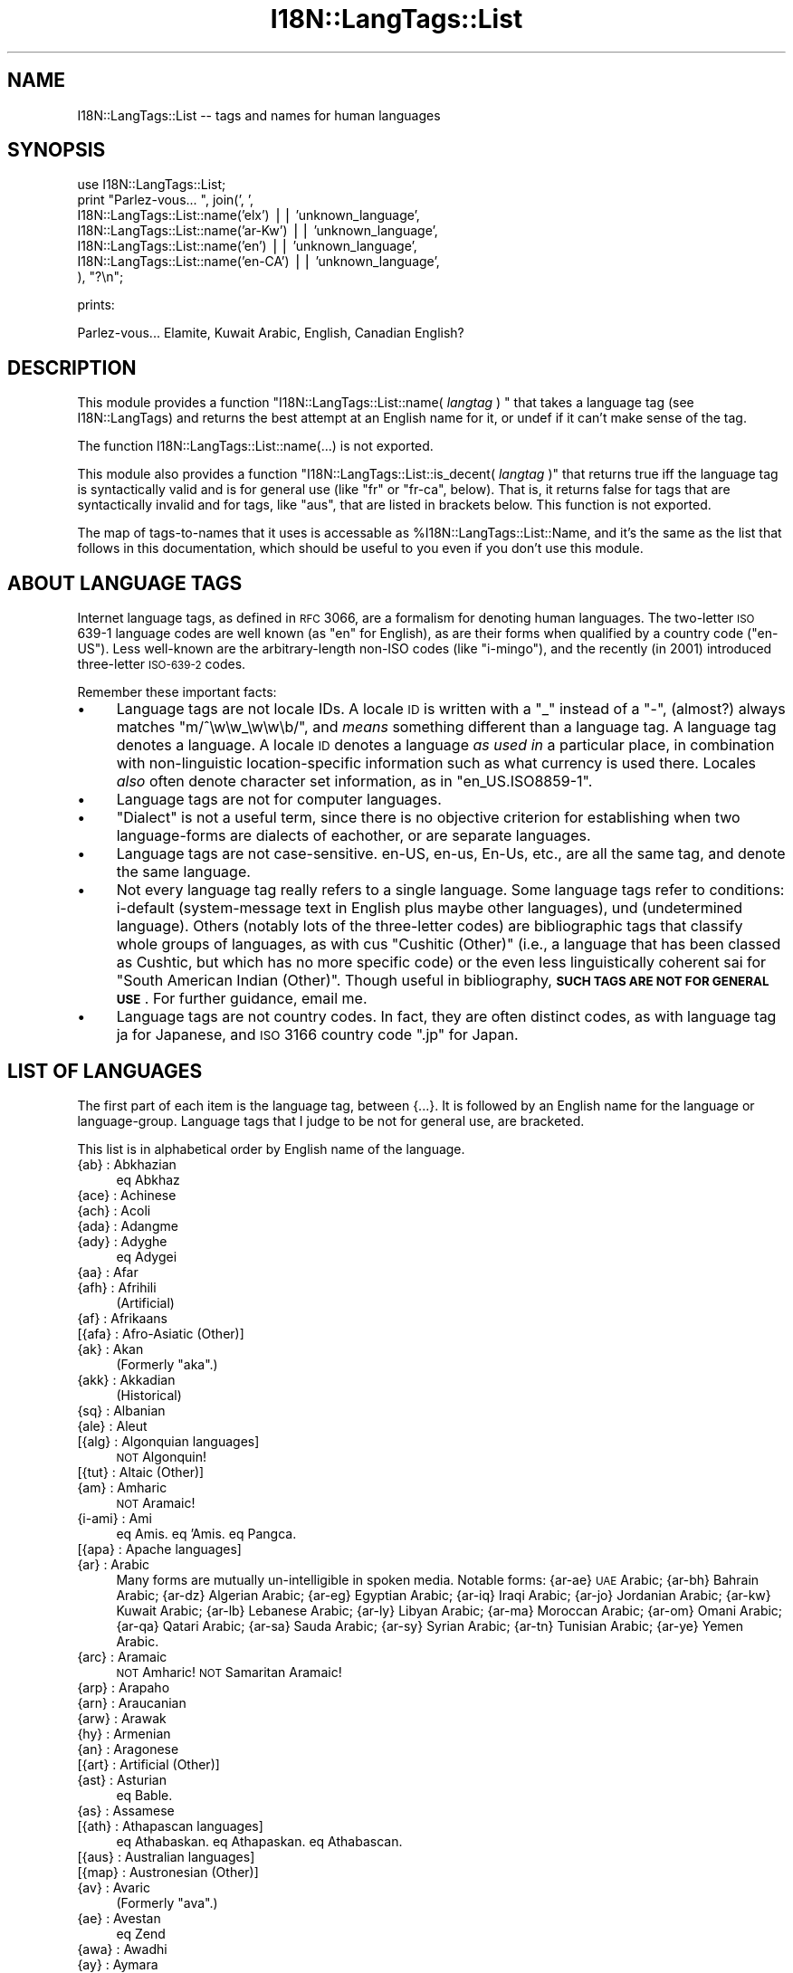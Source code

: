 .\" Automatically generated by Pod::Man v1.37, Pod::Parser v1.35
.\"
.\" Standard preamble:
.\" ========================================================================
.de Sh \" Subsection heading
.br
.if t .Sp
.ne 5
.PP
\fB\\$1\fR
.PP
..
.de Sp \" Vertical space (when we can't use .PP)
.if t .sp .5v
.if n .sp
..
.de Vb \" Begin verbatim text
.ft CW
.nf
.ne \\$1
..
.de Ve \" End verbatim text
.ft R
.fi
..
.\" Set up some character translations and predefined strings.  \*(-- will
.\" give an unbreakable dash, \*(PI will give pi, \*(L" will give a left
.\" double quote, and \*(R" will give a right double quote.  | will give a
.\" real vertical bar.  \*(C+ will give a nicer C++.  Capital omega is used to
.\" do unbreakable dashes and therefore won't be available.  \*(C` and \*(C'
.\" expand to `' in nroff, nothing in troff, for use with C<>.
.tr \(*W-|\(bv\*(Tr
.ds C+ C\v'-.1v'\h'-1p'\s-2+\h'-1p'+\s0\v'.1v'\h'-1p'
.ie n \{\
.    ds -- \(*W-
.    ds PI pi
.    if (\n(.H=4u)&(1m=24u) .ds -- \(*W\h'-12u'\(*W\h'-12u'-\" diablo 10 pitch
.    if (\n(.H=4u)&(1m=20u) .ds -- \(*W\h'-12u'\(*W\h'-8u'-\"  diablo 12 pitch
.    ds L" ""
.    ds R" ""
.    ds C` ""
.    ds C' ""
'br\}
.el\{\
.    ds -- \|\(em\|
.    ds PI \(*p
.    ds L" ``
.    ds R" ''
'br\}
.\"
.\" If the F register is turned on, we'll generate index entries on stderr for
.\" titles (.TH), headers (.SH), subsections (.Sh), items (.Ip), and index
.\" entries marked with X<> in POD.  Of course, you'll have to process the
.\" output yourself in some meaningful fashion.
.if \nF \{\
.    de IX
.    tm Index:\\$1\t\\n%\t"\\$2"
..
.    nr % 0
.    rr F
.\}
.\"
.\" For nroff, turn off justification.  Always turn off hyphenation; it makes
.\" way too many mistakes in technical documents.
.hy 0
.if n .na
.\"
.\" Accent mark definitions (@(#)ms.acc 1.5 88/02/08 SMI; from UCB 4.2).
.\" Fear.  Run.  Save yourself.  No user-serviceable parts.
.    \" fudge factors for nroff and troff
.if n \{\
.    ds #H 0
.    ds #V .8m
.    ds #F .3m
.    ds #[ \f1
.    ds #] \fP
.\}
.if t \{\
.    ds #H ((1u-(\\\\n(.fu%2u))*.13m)
.    ds #V .6m
.    ds #F 0
.    ds #[ \&
.    ds #] \&
.\}
.    \" simple accents for nroff and troff
.if n \{\
.    ds ' \&
.    ds ` \&
.    ds ^ \&
.    ds , \&
.    ds ~ ~
.    ds /
.\}
.if t \{\
.    ds ' \\k:\h'-(\\n(.wu*8/10-\*(#H)'\'\h"|\\n:u"
.    ds ` \\k:\h'-(\\n(.wu*8/10-\*(#H)'\`\h'|\\n:u'
.    ds ^ \\k:\h'-(\\n(.wu*10/11-\*(#H)'^\h'|\\n:u'
.    ds , \\k:\h'-(\\n(.wu*8/10)',\h'|\\n:u'
.    ds ~ \\k:\h'-(\\n(.wu-\*(#H-.1m)'~\h'|\\n:u'
.    ds / \\k:\h'-(\\n(.wu*8/10-\*(#H)'\z\(sl\h'|\\n:u'
.\}
.    \" troff and (daisy-wheel) nroff accents
.ds : \\k:\h'-(\\n(.wu*8/10-\*(#H+.1m+\*(#F)'\v'-\*(#V'\z.\h'.2m+\*(#F'.\h'|\\n:u'\v'\*(#V'
.ds 8 \h'\*(#H'\(*b\h'-\*(#H'
.ds o \\k:\h'-(\\n(.wu+\w'\(de'u-\*(#H)/2u'\v'-.3n'\*(#[\z\(de\v'.3n'\h'|\\n:u'\*(#]
.ds d- \h'\*(#H'\(pd\h'-\w'~'u'\v'-.25m'\f2\(hy\fP\v'.25m'\h'-\*(#H'
.ds D- D\\k:\h'-\w'D'u'\v'-.11m'\z\(hy\v'.11m'\h'|\\n:u'
.ds th \*(#[\v'.3m'\s+1I\s-1\v'-.3m'\h'-(\w'I'u*2/3)'\s-1o\s+1\*(#]
.ds Th \*(#[\s+2I\s-2\h'-\w'I'u*3/5'\v'-.3m'o\v'.3m'\*(#]
.ds ae a\h'-(\w'a'u*4/10)'e
.ds Ae A\h'-(\w'A'u*4/10)'E
.    \" corrections for vroff
.if v .ds ~ \\k:\h'-(\\n(.wu*9/10-\*(#H)'\s-2\u~\d\s+2\h'|\\n:u'
.if v .ds ^ \\k:\h'-(\\n(.wu*10/11-\*(#H)'\v'-.4m'^\v'.4m'\h'|\\n:u'
.    \" for low resolution devices (crt and lpr)
.if \n(.H>23 .if \n(.V>19 \
\{\
.    ds : e
.    ds 8 ss
.    ds o a
.    ds d- d\h'-1'\(ga
.    ds D- D\h'-1'\(hy
.    ds th \o'bp'
.    ds Th \o'LP'
.    ds ae ae
.    ds Ae AE
.\}
.rm #[ #] #H #V #F C
.\" ========================================================================
.\"
.IX Title "I18N::LangTags::List 3pm"
.TH I18N::LangTags::List 3pm "2001-09-21" "perl v5.8.9" "Perl Programmers Reference Guide"
.SH "NAME"
I18N::LangTags::List \-\- tags and names for human languages
.SH "SYNOPSIS"
.IX Header "SYNOPSIS"
.Vb 7
\&  use I18N::LangTags::List;
\&  print "Parlez-vous... ", join(', ',
\&      I18N::LangTags::List::name('elx') || 'unknown_language',
\&      I18N::LangTags::List::name('ar-Kw') || 'unknown_language',
\&      I18N::LangTags::List::name('en') || 'unknown_language',
\&      I18N::LangTags::List::name('en-CA') || 'unknown_language',
\&    ), "?\en";
.Ve
.PP
prints:
.PP
.Vb 1
\&  Parlez-vous... Elamite, Kuwait Arabic, English, Canadian English?
.Ve
.SH "DESCRIPTION"
.IX Header "DESCRIPTION"
This module provides a function 
\&\f(CW\*(C`I18N::LangTags::List::name( \f(CIlangtag\f(CW ) \*(C'\fR that takes
a language tag (see I18N::LangTags)
and returns the best attempt at an English name for it, or
undef if it can't make sense of the tag.
.PP
The function I18N::LangTags::List::name(...) is not exported.
.PP
This module also provides a function
\&\f(CW\*(C`I18N::LangTags::List::is_decent( \f(CIlangtag\f(CW )\*(C'\fR that returns true iff
the language tag is syntactically valid and is for general use (like
\&\*(L"fr\*(R" or \*(L"fr\-ca\*(R", below).  That is, it returns false for tags that are
syntactically invalid and for tags, like \*(L"aus\*(R", that are listed in
brackets below.  This function is not exported.
.PP
The map of tags-to-names that it uses is accessable as
\&\f(CW%I18N::LangTags::List::Name\fR, and it's the same as the list
that follows in this documentation, which should be useful
to you even if you don't use this module.
.SH "ABOUT LANGUAGE TAGS"
.IX Header "ABOUT LANGUAGE TAGS"
Internet language tags, as defined in \s-1RFC\s0 3066, are a formalism
for denoting human languages.  The two-letter \s-1ISO\s0 639\-1 language
codes are well known (as \*(L"en\*(R" for English), as are their forms
when qualified by a country code (\*(L"en\-US\*(R").  Less well-known are the
arbitrary-length non-ISO codes (like \*(L"i\-mingo\*(R"), and the 
recently (in 2001) introduced three-letter \s-1ISO\-639\-2\s0 codes.
.PP
Remember these important facts:
.IP "\(bu" 4
Language tags are not locale IDs.  A locale \s-1ID\s0 is written with a \*(L"_\*(R"
instead of a \*(L"\-\*(R", (almost?) always matches \f(CW\*(C`m/^\ew\ew_\ew\ew\eb/\*(C'\fR, and
\&\fImeans\fR something different than a language tag.  A language tag
denotes a language.  A locale \s-1ID\s0 denotes a language \fIas used in\fR
a particular place, in combination with non-linguistic
location-specific information such as what currency is used
there.  Locales \fIalso\fR often denote character set information,
as in \*(L"en_US.ISO8859\-1\*(R".
.IP "\(bu" 4
Language tags are not for computer languages.
.IP "\(bu" 4
\&\*(L"Dialect\*(R" is not a useful term, since there is no objective
criterion for establishing when two language-forms are
dialects of eachother, or are separate languages.
.IP "\(bu" 4
Language tags are not case\-sensitive.  en\-US, en\-us, En\-Us, etc.,
are all the same tag, and denote the same language.
.IP "\(bu" 4
Not every language tag really refers to a single language.  Some
language tags refer to conditions: i\-default (system\-message text
in English plus maybe other languages), und (undetermined
language).  Others (notably lots of the three-letter codes) are
bibliographic tags that classify whole groups of languages, as
with cus \*(L"Cushitic (Other)\*(R" (i.e., a
language that has been classed as Cushtic, but which has no more
specific code) or the even less linguistically coherent
sai for \*(L"South American Indian (Other)\*(R".  Though useful in
bibliography, \fB\s-1SUCH\s0 \s-1TAGS\s0 \s-1ARE\s0 \s-1NOT\s0
\&\s-1FOR\s0 \s-1GENERAL\s0 \s-1USE\s0\fR.  For further guidance, email me.
.IP "\(bu" 4
Language tags are not country codes.  In fact, they are often
distinct codes, as with language tag ja for Japanese, and
\&\s-1ISO\s0 3166 country code \f(CW\*(C`.jp\*(C'\fR for Japan.
.SH "LIST OF LANGUAGES"
.IX Header "LIST OF LANGUAGES"
The first part of each item is the language tag, between
{...}.  It
is followed by an English name for the language or language\-group.
Language tags that I judge to be not for general use, are bracketed.
.PP
This list is in alphabetical order by English name of the language.
.IP "{ab} : Abkhazian" 4
.IX Item "{ab} : Abkhazian"
eq Abkhaz
.IP "{ace} : Achinese" 4
.IX Item "{ace} : Achinese"
.PD 0
.IP "{ach} : Acoli" 4
.IX Item "{ach} : Acoli"
.IP "{ada} : Adangme" 4
.IX Item "{ada} : Adangme"
.IP "{ady} : Adyghe" 4
.IX Item "{ady} : Adyghe"
.PD
eq Adygei
.IP "{aa} : Afar" 4
.IX Item "{aa} : Afar"
.PD 0
.IP "{afh} : Afrihili" 4
.IX Item "{afh} : Afrihili"
.PD
(Artificial)
.IP "{af} : Afrikaans" 4
.IX Item "{af} : Afrikaans"
.PD 0
.IP "[{afa} : Afro-Asiatic (Other)]" 4
.IX Item "[{afa} : Afro-Asiatic (Other)]"
.IP "{ak} : Akan" 4
.IX Item "{ak} : Akan"
.PD
(Formerly \*(L"aka\*(R".)
.IP "{akk} : Akkadian" 4
.IX Item "{akk} : Akkadian"
(Historical)
.IP "{sq} : Albanian" 4
.IX Item "{sq} : Albanian"
.PD 0
.IP "{ale} : Aleut" 4
.IX Item "{ale} : Aleut"
.IP "[{alg} : Algonquian languages]" 4
.IX Item "[{alg} : Algonquian languages]"
.PD
\&\s-1NOT\s0 Algonquin!
.IP "[{tut} : Altaic (Other)]" 4
.IX Item "[{tut} : Altaic (Other)]"
.PD 0
.IP "{am} : Amharic" 4
.IX Item "{am} : Amharic"
.PD
\&\s-1NOT\s0 Aramaic!
.IP "{i\-ami} : Ami" 4
.IX Item "{i-ami} : Ami"
eq Amis.  eq 'Amis.  eq Pangca.
.IP "[{apa} : Apache languages]" 4
.IX Item "[{apa} : Apache languages]"
.PD 0
.IP "{ar} : Arabic" 4
.IX Item "{ar} : Arabic"
.PD
Many forms are mutually un-intelligible in spoken media.
Notable forms:
{ar\-ae} \s-1UAE\s0 Arabic;
{ar\-bh} Bahrain Arabic;
{ar\-dz} Algerian Arabic;
{ar\-eg} Egyptian Arabic;
{ar\-iq} Iraqi Arabic;
{ar\-jo} Jordanian Arabic;
{ar\-kw} Kuwait Arabic;
{ar\-lb} Lebanese Arabic;
{ar\-ly} Libyan Arabic;
{ar\-ma} Moroccan Arabic;
{ar\-om} Omani Arabic;
{ar\-qa} Qatari Arabic;
{ar\-sa} Sauda Arabic;
{ar\-sy} Syrian Arabic;
{ar\-tn} Tunisian Arabic;
{ar\-ye} Yemen Arabic.
.IP "{arc} : Aramaic" 4
.IX Item "{arc} : Aramaic"
\&\s-1NOT\s0 Amharic!  \s-1NOT\s0 Samaritan Aramaic!
.IP "{arp} : Arapaho" 4
.IX Item "{arp} : Arapaho"
.PD 0
.IP "{arn} : Araucanian" 4
.IX Item "{arn} : Araucanian"
.IP "{arw} : Arawak" 4
.IX Item "{arw} : Arawak"
.IP "{hy} : Armenian" 4
.IX Item "{hy} : Armenian"
.IP "{an} : Aragonese" 4
.IX Item "{an} : Aragonese"
.IP "[{art} : Artificial (Other)]" 4
.IX Item "[{art} : Artificial (Other)]"
.IP "{ast} : Asturian" 4
.IX Item "{ast} : Asturian"
.PD
eq Bable.
.IP "{as} : Assamese" 4
.IX Item "{as} : Assamese"
.PD 0
.IP "[{ath} : Athapascan languages]" 4
.IX Item "[{ath} : Athapascan languages]"
.PD
eq Athabaskan.  eq Athapaskan.  eq Athabascan.
.IP "[{aus} : Australian languages]" 4
.IX Item "[{aus} : Australian languages]"
.PD 0
.IP "[{map} : Austronesian (Other)]" 4
.IX Item "[{map} : Austronesian (Other)]"
.IP "{av} : Avaric" 4
.IX Item "{av} : Avaric"
.PD
(Formerly \*(L"ava\*(R".)
.IP "{ae} : Avestan" 4
.IX Item "{ae} : Avestan"
eq Zend
.IP "{awa} : Awadhi" 4
.IX Item "{awa} : Awadhi"
.PD 0
.IP "{ay} : Aymara" 4
.IX Item "{ay} : Aymara"
.IP "{az} : Azerbaijani" 4
.IX Item "{az} : Azerbaijani"
.PD
eq Azeri
.Sp
Notable forms:
{az\-Arab} Azerbaijani in Arabic script;
{az\-Cyrl} Azerbaijani in Cyrillic script;
{az\-Latn} Azerbaijani in Latin script.
.IP "{ban} : Balinese" 4
.IX Item "{ban} : Balinese"
.PD 0
.IP "[{bat} : Baltic (Other)]" 4
.IX Item "[{bat} : Baltic (Other)]"
.IP "{bal} : Baluchi" 4
.IX Item "{bal} : Baluchi"
.IP "{bm} : Bambara" 4
.IX Item "{bm} : Bambara"
.PD
(Formerly \*(L"bam\*(R".)
.IP "[{bai} : Bamileke languages]" 4
.IX Item "[{bai} : Bamileke languages]"
.PD 0
.IP "{bad} : Banda" 4
.IX Item "{bad} : Banda"
.IP "[{bnt} : Bantu (Other)]" 4
.IX Item "[{bnt} : Bantu (Other)]"
.IP "{bas} : Basa" 4
.IX Item "{bas} : Basa"
.IP "{ba} : Bashkir" 4
.IX Item "{ba} : Bashkir"
.IP "{eu} : Basque" 4
.IX Item "{eu} : Basque"
.IP "{btk} : Batak (Indonesia)" 4
.IX Item "{btk} : Batak (Indonesia)"
.IP "{bej} : Beja" 4
.IX Item "{bej} : Beja"
.IP "{be} : Belarusian" 4
.IX Item "{be} : Belarusian"
.PD
eq Belarussian.  eq Byelarussian.
eq Belorussian.  eq Byelorussian.
eq White Russian.  eq White Ruthenian.
\&\s-1NOT\s0 Ruthenian!
.IP "{bem} : Bemba" 4
.IX Item "{bem} : Bemba"
.PD 0
.IP "{bn} : Bengali" 4
.IX Item "{bn} : Bengali"
.PD
eq Bangla.
.IP "[{ber} : Berber (Other)]" 4
.IX Item "[{ber} : Berber (Other)]"
.PD 0
.IP "{bho} : Bhojpuri" 4
.IX Item "{bho} : Bhojpuri"
.IP "{bh} : Bihari" 4
.IX Item "{bh} : Bihari"
.IP "{bik} : Bikol" 4
.IX Item "{bik} : Bikol"
.IP "{bin} : Bini" 4
.IX Item "{bin} : Bini"
.IP "{bi} : Bislama" 4
.IX Item "{bi} : Bislama"
.PD
eq Bichelamar.
.IP "{bs} : Bosnian" 4
.IX Item "{bs} : Bosnian"
.PD 0
.IP "{bra} : Braj" 4
.IX Item "{bra} : Braj"
.IP "{br} : Breton" 4
.IX Item "{br} : Breton"
.IP "{bug} : Buginese" 4
.IX Item "{bug} : Buginese"
.IP "{bg} : Bulgarian" 4
.IX Item "{bg} : Bulgarian"
.IP "{i\-bnn} : Bunun" 4
.IX Item "{i-bnn} : Bunun"
.IP "{bua} : Buriat" 4
.IX Item "{bua} : Buriat"
.IP "{my} : Burmese" 4
.IX Item "{my} : Burmese"
.IP "{cad} : Caddo" 4
.IX Item "{cad} : Caddo"
.IP "{car} : Carib" 4
.IX Item "{car} : Carib"
.IP "{ca} : Catalan" 4
.IX Item "{ca} : Catalan"
.PD
eq Catala\*'n.  eq Catalonian.
.IP "[{cau} : Caucasian (Other)]" 4
.IX Item "[{cau} : Caucasian (Other)]"
.PD 0
.IP "{ceb} : Cebuano" 4
.IX Item "{ceb} : Cebuano"
.IP "[{cel} : Celtic (Other)]" 4
.IX Item "[{cel} : Celtic (Other)]"
.PD
Notable forms:
{cel\-gaulish} Gaulish (Historical)
.IP "[{cai} : Central American Indian (Other)]" 4
.IX Item "[{cai} : Central American Indian (Other)]"
.PD 0
.IP "{chg} : Chagatai" 4
.IX Item "{chg} : Chagatai"
.PD
(Historical?)
.IP "[{cmc} : Chamic languages]" 4
.IX Item "[{cmc} : Chamic languages]"
.PD 0
.IP "{ch} : Chamorro" 4
.IX Item "{ch} : Chamorro"
.IP "{ce} : Chechen" 4
.IX Item "{ce} : Chechen"
.IP "{chr} : Cherokee" 4
.IX Item "{chr} : Cherokee"
.PD
eq Tsalagi
.IP "{chy} : Cheyenne" 4
.IX Item "{chy} : Cheyenne"
.PD 0
.IP "{chb} : Chibcha" 4
.IX Item "{chb} : Chibcha"
.PD
(Historical)  \s-1NOT\s0 Chibchan (which is a language family).
.IP "{ny} : Chichewa" 4
.IX Item "{ny} : Chichewa"
eq Nyanja.  eq Chinyanja.
.IP "{zh} : Chinese" 4
.IX Item "{zh} : Chinese"
Many forms are mutually un-intelligible in spoken media.
Notable forms:
{zh\-Hans} Chinese, in simplified script;
{zh\-Hant} Chinese, in traditional script;
{zh\-tw} Taiwan Chinese;
{zh\-cn} \s-1PRC\s0 Chinese;
{zh\-sg} Singapore Chinese;
{zh\-mo} Macau Chinese;
{zh\-hk} Hong Kong Chinese;
{zh\-guoyu} Mandarin [Putonghua/Guoyu];
{zh\-hakka} Hakka [formerly \*(L"i\-hakka\*(R"];
{zh\-min} Hokkien;
{zh\-min\-nan} Southern Hokkien;
{zh\-wuu} Shanghaiese;
{zh\-xiang} Hunanese;
{zh\-gan} Gan;
{zh\-yue} Cantonese.
.IP "{chn} : Chinook Jargon" 4
.IX Item "{chn} : Chinook Jargon"
eq Chinook Wawa.
.IP "{chp} : Chipewyan" 4
.IX Item "{chp} : Chipewyan"
.PD 0
.IP "{cho} : Choctaw" 4
.IX Item "{cho} : Choctaw"
.IP "{cu} : Church Slavic" 4
.IX Item "{cu} : Church Slavic"
.PD
eq Old Church Slavonic.
.IP "{chk} : Chuukese" 4
.IX Item "{chk} : Chuukese"
eq Trukese.  eq Chuuk.  eq Truk.  eq Ruk.
.IP "{cv} : Chuvash" 4
.IX Item "{cv} : Chuvash"
.PD 0
.IP "{cop} : Coptic" 4
.IX Item "{cop} : Coptic"
.IP "{kw} : Cornish" 4
.IX Item "{kw} : Cornish"
.IP "{co} : Corsican" 4
.IX Item "{co} : Corsican"
.PD
eq Corse.
.IP "{cr} : Cree" 4
.IX Item "{cr} : Cree"
\&\s-1NOT\s0 Creek!  (Formerly \*(L"cre\*(R".)
.IP "{mus} : Creek" 4
.IX Item "{mus} : Creek"
\&\s-1NOT\s0 Cree!
.IP "[{cpe} : English-based Creoles and pidgins (Other)]" 4
.IX Item "[{cpe} : English-based Creoles and pidgins (Other)]"
.PD 0
.IP "[{cpf} : French-based Creoles and pidgins (Other)]" 4
.IX Item "[{cpf} : French-based Creoles and pidgins (Other)]"
.IP "[{cpp} : Portuguese-based Creoles and pidgins (Other)]" 4
.IX Item "[{cpp} : Portuguese-based Creoles and pidgins (Other)]"
.IP "[{crp} : Creoles and pidgins (Other)]" 4
.IX Item "[{crp} : Creoles and pidgins (Other)]"
.IP "{hr} : Croatian" 4
.IX Item "{hr} : Croatian"
.PD
eq Croat.
.IP "[{cus} : Cushitic (Other)]" 4
.IX Item "[{cus} : Cushitic (Other)]"
.PD 0
.IP "{cs} : Czech" 4
.IX Item "{cs} : Czech"
.IP "{dak} : Dakota" 4
.IX Item "{dak} : Dakota"
.PD
eq Nakota.  eq Latoka.
.IP "{da} : Danish" 4
.IX Item "{da} : Danish"
.PD 0
.IP "{dar} : Dargwa" 4
.IX Item "{dar} : Dargwa"
.IP "{day} : Dayak" 4
.IX Item "{day} : Dayak"
.IP "{i\-default} : Default (Fallthru) Language" 4
.IX Item "{i-default} : Default (Fallthru) Language"
.PD
Defined in \s-1RFC\s0 2277, this is for tagging text
(which must include English text, and might/should include text
in other appropriate languages) that is emitted in a context
where language-negotiation wasn't possible \*(-- in \s-1SMTP\s0 mail failure
messages, for example.
.IP "{del} : Delaware" 4
.IX Item "{del} : Delaware"
.PD 0
.IP "{din} : Dinka" 4
.IX Item "{din} : Dinka"
.IP "{dv} : Divehi" 4
.IX Item "{dv} : Divehi"
.PD
eq Maldivian.  (Formerly \*(L"div\*(R".)
.IP "{doi} : Dogri" 4
.IX Item "{doi} : Dogri"
\&\s-1NOT\s0 Dogrib!
.IP "{dgr} : Dogrib" 4
.IX Item "{dgr} : Dogrib"
\&\s-1NOT\s0 Dogri!
.IP "[{dra} : Dravidian (Other)]" 4
.IX Item "[{dra} : Dravidian (Other)]"
.PD 0
.IP "{dua} : Duala" 4
.IX Item "{dua} : Duala"
.IP "{nl} : Dutch" 4
.IX Item "{nl} : Dutch"
.PD
eq Netherlander.  Notable forms:
{nl\-nl} Netherlands Dutch;
{nl\-be} Belgian Dutch.
.IP "{dum} : Middle Dutch (ca.1050\-1350)" 4
.IX Item "{dum} : Middle Dutch (ca.1050-1350)"
(Historical)
.IP "{dyu} : Dyula" 4
.IX Item "{dyu} : Dyula"
.PD 0
.IP "{dz} : Dzongkha" 4
.IX Item "{dz} : Dzongkha"
.IP "{efi} : Efik" 4
.IX Item "{efi} : Efik"
.IP "{egy} : Ancient Egyptian" 4
.IX Item "{egy} : Ancient Egyptian"
.PD
(Historical)
.IP "{eka} : Ekajuk" 4
.IX Item "{eka} : Ekajuk"
.PD 0
.IP "{elx} : Elamite" 4
.IX Item "{elx} : Elamite"
.PD
(Historical)
.IP "{en} : English" 4
.IX Item "{en} : English"
Notable forms:
{en\-au} Australian English;
{en\-bz} Belize English;
{en\-ca} Canadian English;
{en\-gb} \s-1UK\s0 English;
{en\-ie} Irish English;
{en\-jm} Jamaican English;
{en\-nz} New Zealand English;
{en\-ph} Philippine English;
{en\-tt} Trinidad English;
{en\-us} \s-1US\s0 English;
{en\-za} South African English;
{en\-zw} Zimbabwe English.
.IP "{enm} : Old English (1100\-1500)" 4
.IX Item "{enm} : Old English (1100-1500)"
(Historical)
.IP "{ang} : Old English (ca.450\-1100)" 4
.IX Item "{ang} : Old English (ca.450-1100)"
eq Anglo\-Saxon.  (Historical)
.IP "{i\-enochian} : Enochian (Artificial)" 4
.IX Item "{i-enochian} : Enochian (Artificial)"
.PD 0
.IP "{myv} : Erzya" 4
.IX Item "{myv} : Erzya"
.IP "{eo} : Esperanto" 4
.IX Item "{eo} : Esperanto"
.PD
(Artificial)
.IP "{et} : Estonian" 4
.IX Item "{et} : Estonian"
.PD 0
.IP "{ee} : Ewe" 4
.IX Item "{ee} : Ewe"
.PD
(Formerly \*(L"ewe\*(R".)
.IP "{ewo} : Ewondo" 4
.IX Item "{ewo} : Ewondo"
.PD 0
.IP "{fan} : Fang" 4
.IX Item "{fan} : Fang"
.IP "{fat} : Fanti" 4
.IX Item "{fat} : Fanti"
.IP "{fo} : Faroese" 4
.IX Item "{fo} : Faroese"
.IP "{fj} : Fijian" 4
.IX Item "{fj} : Fijian"
.IP "{fi} : Finnish" 4
.IX Item "{fi} : Finnish"
.IP "[{fiu} : Finno-Ugrian (Other)]" 4
.IX Item "[{fiu} : Finno-Ugrian (Other)]"
.PD
eq Finno\-Ugric.  \s-1NOT\s0 Ugaritic!
.IP "{fon} : Fon" 4
.IX Item "{fon} : Fon"
.PD 0
.IP "{fr} : French" 4
.IX Item "{fr} : French"
.PD
Notable forms:
{fr\-fr} France French;
{fr\-be} Belgian French;
{fr\-ca} Canadian French;
{fr\-ch} Swiss French;
{fr\-lu} Luxembourg French;
{fr\-mc} Monaco French.
.IP "{frm} : Middle French (ca.1400\-1600)" 4
.IX Item "{frm} : Middle French (ca.1400-1600)"
(Historical)
.IP "{fro} : Old French (842\-ca.1400)" 4
.IX Item "{fro} : Old French (842-ca.1400)"
(Historical)
.IP "{fy} : Frisian" 4
.IX Item "{fy} : Frisian"
.PD 0
.IP "{fur} : Friulian" 4
.IX Item "{fur} : Friulian"
.IP "{ff} : Fulah" 4
.IX Item "{ff} : Fulah"
.PD
(Formerly \*(L"ful\*(R".)
.IP "{gaa} : Ga" 4
.IX Item "{gaa} : Ga"
.PD 0
.IP "{gd} : Scots Gaelic" 4
.IX Item "{gd} : Scots Gaelic"
.PD
\&\s-1NOT\s0 Scots!
.IP "{gl} : Gallegan" 4
.IX Item "{gl} : Gallegan"
eq Galician
.IP "{lg} : Ganda" 4
.IX Item "{lg} : Ganda"
(Formerly \*(L"lug\*(R".)
.IP "{gay} : Gayo" 4
.IX Item "{gay} : Gayo"
.PD 0
.IP "{gba} : Gbaya" 4
.IX Item "{gba} : Gbaya"
.IP "{gez} : Geez" 4
.IX Item "{gez} : Geez"
.PD
eq Ge'ez
.IP "{ka} : Georgian" 4
.IX Item "{ka} : Georgian"
.PD 0
.IP "{de} : German" 4
.IX Item "{de} : German"
.PD
Notable forms:
{de\-at} Austrian German;
{de\-be} Belgian German;
{de\-ch} Swiss German;
{de\-de} Germany German;
{de\-li} Liechtenstein German;
{de\-lu} Luxembourg German.
.IP "{gmh} : Middle High German (ca.1050\-1500)" 4
.IX Item "{gmh} : Middle High German (ca.1050-1500)"
(Historical)
.IP "{goh} : Old High German (ca.750\-1050)" 4
.IX Item "{goh} : Old High German (ca.750-1050)"
(Historical)
.IP "[{gem} : Germanic (Other)]" 4
.IX Item "[{gem} : Germanic (Other)]"
.PD 0
.IP "{gil} : Gilbertese" 4
.IX Item "{gil} : Gilbertese"
.IP "{gon} : Gondi" 4
.IX Item "{gon} : Gondi"
.IP "{gor} : Gorontalo" 4
.IX Item "{gor} : Gorontalo"
.IP "{got} : Gothic" 4
.IX Item "{got} : Gothic"
.PD
(Historical)
.IP "{grb} : Grebo" 4
.IX Item "{grb} : Grebo"
.PD 0
.IP "{grc} : Ancient Greek" 4
.IX Item "{grc} : Ancient Greek"
.PD
(Historical)  (Until 15th century or so.)
.IP "{el} : Modern Greek" 4
.IX Item "{el} : Modern Greek"
(Since 15th century or so.)
.IP "{gn} : Guarani" 4
.IX Item "{gn} : Guarani"
Guarani\*'
.IP "{gu} : Gujarati" 4
.IX Item "{gu} : Gujarati"
.PD 0
.IP "{gwi} : Gwich'in" 4
.IX Item "{gwi} : Gwich'in"
.PD
eq Gwichin
.IP "{hai} : Haida" 4
.IX Item "{hai} : Haida"
.PD 0
.IP "{ht} : Haitian" 4
.IX Item "{ht} : Haitian"
.PD
eq Haitian Creole
.IP "{ha} : Hausa" 4
.IX Item "{ha} : Hausa"
.PD 0
.IP "{haw} : Hawaiian" 4
.IX Item "{haw} : Hawaiian"
.PD
Hawai'ian
.IP "{he} : Hebrew" 4
.IX Item "{he} : Hebrew"
(Formerly \*(L"iw\*(R".)
.IP "{hz} : Herero" 4
.IX Item "{hz} : Herero"
.PD 0
.IP "{hil} : Hiligaynon" 4
.IX Item "{hil} : Hiligaynon"
.IP "{him} : Himachali" 4
.IX Item "{him} : Himachali"
.IP "{hi} : Hindi" 4
.IX Item "{hi} : Hindi"
.IP "{ho} : Hiri Motu" 4
.IX Item "{ho} : Hiri Motu"
.IP "{hit} : Hittite" 4
.IX Item "{hit} : Hittite"
.PD
(Historical)
.IP "{hmn} : Hmong" 4
.IX Item "{hmn} : Hmong"
.PD 0
.IP "{hu} : Hungarian" 4
.IX Item "{hu} : Hungarian"
.IP "{hup} : Hupa" 4
.IX Item "{hup} : Hupa"
.IP "{iba} : Iban" 4
.IX Item "{iba} : Iban"
.IP "{is} : Icelandic" 4
.IX Item "{is} : Icelandic"
.IP "{io} : Ido" 4
.IX Item "{io} : Ido"
.PD
(Artificial)
.IP "{ig} : Igbo" 4
.IX Item "{ig} : Igbo"
(Formerly \*(L"ibo\*(R".)
.IP "{ijo} : Ijo" 4
.IX Item "{ijo} : Ijo"
.PD 0
.IP "{ilo} : Iloko" 4
.IX Item "{ilo} : Iloko"
.IP "[{inc} : Indic (Other)]" 4
.IX Item "[{inc} : Indic (Other)]"
.IP "[{ine} : Indo-European (Other)]" 4
.IX Item "[{ine} : Indo-European (Other)]"
.IP "{id} : Indonesian" 4
.IX Item "{id} : Indonesian"
.PD
(Formerly \*(L"in\*(R".)
.IP "{inh} : Ingush" 4
.IX Item "{inh} : Ingush"
.PD 0
.IP "{ia} : Interlingua (International Auxiliary Language Association)" 4
.IX Item "{ia} : Interlingua (International Auxiliary Language Association)"
.PD
(Artificial)  \s-1NOT\s0 Interlingue!
.IP "{ie} : Interlingue" 4
.IX Item "{ie} : Interlingue"
(Artificial)  \s-1NOT\s0 Interlingua!
.IP "{iu} : Inuktitut" 4
.IX Item "{iu} : Inuktitut"
A subform of \*(L"Eskimo\*(R".
.IP "{ik} : Inupiaq" 4
.IX Item "{ik} : Inupiaq"
A subform of \*(L"Eskimo\*(R".
.IP "[{ira} : Iranian (Other)]" 4
.IX Item "[{ira} : Iranian (Other)]"
.PD 0
.IP "{ga} : Irish" 4
.IX Item "{ga} : Irish"
.IP "{mga} : Middle Irish (900\-1200)" 4
.IX Item "{mga} : Middle Irish (900-1200)"
.PD
(Historical)
.IP "{sga} : Old Irish (to 900)" 4
.IX Item "{sga} : Old Irish (to 900)"
(Historical)
.IP "[{iro} : Iroquoian languages]" 4
.IX Item "[{iro} : Iroquoian languages]"
.PD 0
.IP "{it} : Italian" 4
.IX Item "{it} : Italian"
.PD
Notable forms:
{it\-it} Italy Italian;
{it\-ch} Swiss Italian.
.IP "{ja} : Japanese" 4
.IX Item "{ja} : Japanese"
(\s-1NOT\s0 \*(L"jp\*(R"!)
.IP "{jv} : Javanese" 4
.IX Item "{jv} : Javanese"
(Formerly \*(L"jw\*(R" because of a typo.)
.IP "{jrb} : Judeo-Arabic" 4
.IX Item "{jrb} : Judeo-Arabic"
.PD 0
.IP "{jpr} : Judeo-Persian" 4
.IX Item "{jpr} : Judeo-Persian"
.IP "{kbd} : Kabardian" 4
.IX Item "{kbd} : Kabardian"
.IP "{kab} : Kabyle" 4
.IX Item "{kab} : Kabyle"
.IP "{kac} : Kachin" 4
.IX Item "{kac} : Kachin"
.IP "{kl} : Kalaallisut" 4
.IX Item "{kl} : Kalaallisut"
.PD
eq Greenlandic \*(L"Eskimo\*(R"
.IP "{xal} : Kalmyk" 4
.IX Item "{xal} : Kalmyk"
.PD 0
.IP "{kam} : Kamba" 4
.IX Item "{kam} : Kamba"
.IP "{kn} : Kannada" 4
.IX Item "{kn} : Kannada"
.PD
eq Kanarese.  \s-1NOT\s0 Canadian!
.IP "{kr} : Kanuri" 4
.IX Item "{kr} : Kanuri"
(Formerly \*(L"kau\*(R".)
.IP "{krc} : Karachay-Balkar" 4
.IX Item "{krc} : Karachay-Balkar"
.PD 0
.IP "{kaa} : Kara-Kalpak" 4
.IX Item "{kaa} : Kara-Kalpak"
.IP "{kar} : Karen" 4
.IX Item "{kar} : Karen"
.IP "{ks} : Kashmiri" 4
.IX Item "{ks} : Kashmiri"
.IP "{csb} : Kashubian" 4
.IX Item "{csb} : Kashubian"
.PD
eq Kashub
.IP "{kaw} : Kawi" 4
.IX Item "{kaw} : Kawi"
.PD 0
.IP "{kk} : Kazakh" 4
.IX Item "{kk} : Kazakh"
.IP "{kha} : Khasi" 4
.IX Item "{kha} : Khasi"
.IP "{km} : Khmer" 4
.IX Item "{km} : Khmer"
.PD
eq Cambodian.  eq Kampuchean.
.IP "[{khi} : Khoisan (Other)]" 4
.IX Item "[{khi} : Khoisan (Other)]"
.PD 0
.IP "{kho} : Khotanese" 4
.IX Item "{kho} : Khotanese"
.IP "{ki} : Kikuyu" 4
.IX Item "{ki} : Kikuyu"
.PD
eq Gikuyu.
.IP "{kmb} : Kimbundu" 4
.IX Item "{kmb} : Kimbundu"
.PD 0
.IP "{rw} : Kinyarwanda" 4
.IX Item "{rw} : Kinyarwanda"
.IP "{ky} : Kirghiz" 4
.IX Item "{ky} : Kirghiz"
.IP "{i\-klingon} : Klingon" 4
.IX Item "{i-klingon} : Klingon"
.IP "{kv} : Komi" 4
.IX Item "{kv} : Komi"
.IP "{kg} : Kongo" 4
.IX Item "{kg} : Kongo"
.PD
(Formerly \*(L"kon\*(R".)
.IP "{kok} : Konkani" 4
.IX Item "{kok} : Konkani"
.PD 0
.IP "{ko} : Korean" 4
.IX Item "{ko} : Korean"
.IP "{kos} : Kosraean" 4
.IX Item "{kos} : Kosraean"
.IP "{kpe} : Kpelle" 4
.IX Item "{kpe} : Kpelle"
.IP "{kro} : Kru" 4
.IX Item "{kro} : Kru"
.IP "{kj} : Kuanyama" 4
.IX Item "{kj} : Kuanyama"
.IP "{kum} : Kumyk" 4
.IX Item "{kum} : Kumyk"
.IP "{ku} : Kurdish" 4
.IX Item "{ku} : Kurdish"
.IP "{kru} : Kurukh" 4
.IX Item "{kru} : Kurukh"
.IP "{kut} : Kutenai" 4
.IX Item "{kut} : Kutenai"
.IP "{lad} : Ladino" 4
.IX Item "{lad} : Ladino"
.PD
eq Judeo\-Spanish.  \s-1NOT\s0 Ladin (a minority language in Italy).
.IP "{lah} : Lahnda" 4
.IX Item "{lah} : Lahnda"
\&\s-1NOT\s0 Lamba!
.IP "{lam} : Lamba" 4
.IX Item "{lam} : Lamba"
\&\s-1NOT\s0 Lahnda!
.IP "{lo} : Lao" 4
.IX Item "{lo} : Lao"
eq Laotian.
.IP "{la} : Latin" 4
.IX Item "{la} : Latin"
(Historical)  \s-1NOT\s0 Ladin!  \s-1NOT\s0 Ladino!
.IP "{lv} : Latvian" 4
.IX Item "{lv} : Latvian"
eq Lettish.
.IP "{lb} : Letzeburgesch" 4
.IX Item "{lb} : Letzeburgesch"
eq Luxemburgian, eq Luxemburger.  (Formerly \*(L"i\-lux\*(R".)
.IP "{lez} : Lezghian" 4
.IX Item "{lez} : Lezghian"
.PD 0
.IP "{li} : Limburgish" 4
.IX Item "{li} : Limburgish"
.PD
eq Limburger, eq Limburgan.  \s-1NOT\s0 Letzeburgesch!
.IP "{ln} : Lingala" 4
.IX Item "{ln} : Lingala"
.PD 0
.IP "{lt} : Lithuanian" 4
.IX Item "{lt} : Lithuanian"
.IP "{nds} : Low German" 4
.IX Item "{nds} : Low German"
.PD
eq Low Saxon.  eq Low German.  eq Low Saxon.
.IP "{art\-lojban} : Lojban (Artificial)" 4
.IX Item "{art-lojban} : Lojban (Artificial)"
.PD 0
.IP "{loz} : Lozi" 4
.IX Item "{loz} : Lozi"
.IP "{lu} : Luba-Katanga" 4
.IX Item "{lu} : Luba-Katanga"
.PD
(Formerly \*(L"lub\*(R".)
.IP "{lua} : Luba-Lulua" 4
.IX Item "{lua} : Luba-Lulua"
.PD 0
.IP "{lui} : Luiseno" 4
.IX Item "{lui} : Luiseno"
.PD
eq Luisen\*~o.
.IP "{lun} : Lunda" 4
.IX Item "{lun} : Lunda"
.PD 0
.IP "{luo} : Luo (Kenya and Tanzania)" 4
.IX Item "{luo} : Luo (Kenya and Tanzania)"
.IP "{lus} : Lushai" 4
.IX Item "{lus} : Lushai"
.IP "{mk} : Macedonian" 4
.IX Item "{mk} : Macedonian"
.PD
eq the modern Slavic language spoken in what was Yugoslavia.
\&\s-1NOT\s0 the form of Greek spoken in Greek Macedonia!
.IP "{mad} : Madurese" 4
.IX Item "{mad} : Madurese"
.PD 0
.IP "{mag} : Magahi" 4
.IX Item "{mag} : Magahi"
.IP "{mai} : Maithili" 4
.IX Item "{mai} : Maithili"
.IP "{mak} : Makasar" 4
.IX Item "{mak} : Makasar"
.IP "{mg} : Malagasy" 4
.IX Item "{mg} : Malagasy"
.IP "{ms} : Malay" 4
.IX Item "{ms} : Malay"
.PD
\&\s-1NOT\s0 Malayalam!
.IP "{ml} : Malayalam" 4
.IX Item "{ml} : Malayalam"
\&\s-1NOT\s0 Malay!
.IP "{mt} : Maltese" 4
.IX Item "{mt} : Maltese"
.PD 0
.IP "{mnc} : Manchu" 4
.IX Item "{mnc} : Manchu"
.IP "{mdr} : Mandar" 4
.IX Item "{mdr} : Mandar"
.PD
\&\s-1NOT\s0 Mandarin!
.IP "{man} : Mandingo" 4
.IX Item "{man} : Mandingo"
.PD 0
.IP "{mni} : Manipuri" 4
.IX Item "{mni} : Manipuri"
.PD
eq Meithei.
.IP "[{mno} : Manobo languages]" 4
.IX Item "[{mno} : Manobo languages]"
.PD 0
.IP "{gv} : Manx" 4
.IX Item "{gv} : Manx"
.IP "{mi} : Maori" 4
.IX Item "{mi} : Maori"
.PD
\&\s-1NOT\s0 Mari!
.IP "{mr} : Marathi" 4
.IX Item "{mr} : Marathi"
.PD 0
.IP "{chm} : Mari" 4
.IX Item "{chm} : Mari"
.PD
\&\s-1NOT\s0 Maori!
.IP "{mh} : Marshall" 4
.IX Item "{mh} : Marshall"
eq Marshallese.
.IP "{mwr} : Marwari" 4
.IX Item "{mwr} : Marwari"
.PD 0
.IP "{mas} : Masai" 4
.IX Item "{mas} : Masai"
.IP "[{myn} : Mayan languages]" 4
.IX Item "[{myn} : Mayan languages]"
.IP "{men} : Mende" 4
.IX Item "{men} : Mende"
.IP "{mic} : Micmac" 4
.IX Item "{mic} : Micmac"
.IP "{min} : Minangkabau" 4
.IX Item "{min} : Minangkabau"
.IP "{i\-mingo} : Mingo" 4
.IX Item "{i-mingo} : Mingo"
.PD
eq the Irquoian language West Virginia Seneca.  \s-1NOT\s0 New York Seneca!
.IP "[{mis} : Miscellaneous languages]" 4
.IX Item "[{mis} : Miscellaneous languages]"
Don't use this.
.IP "{moh} : Mohawk" 4
.IX Item "{moh} : Mohawk"
.PD 0
.IP "{mdf} : Moksha" 4
.IX Item "{mdf} : Moksha"
.IP "{mo} : Moldavian" 4
.IX Item "{mo} : Moldavian"
.PD
eq Moldovan.
.IP "[{mkh} : Mon-Khmer (Other)]" 4
.IX Item "[{mkh} : Mon-Khmer (Other)]"
.PD 0
.IP "{lol} : Mongo" 4
.IX Item "{lol} : Mongo"
.IP "{mn} : Mongolian" 4
.IX Item "{mn} : Mongolian"
.PD
eq Mongol.
.IP "{mos} : Mossi" 4
.IX Item "{mos} : Mossi"
.PD 0
.IP "[{mul} : Multiple languages]" 4
.IX Item "[{mul} : Multiple languages]"
.PD
Not for normal use.
.IP "[{mun} : Munda languages]" 4
.IX Item "[{mun} : Munda languages]"
.PD 0
.IP "{nah} : Nahuatl" 4
.IX Item "{nah} : Nahuatl"
.IP "{nap} : Neapolitan" 4
.IX Item "{nap} : Neapolitan"
.IP "{na} : Nauru" 4
.IX Item "{na} : Nauru"
.IP "{nv} : Navajo" 4
.IX Item "{nv} : Navajo"
.PD
eq Navaho.  (Formerly \*(L"i\-navajo\*(R".)
.IP "{nd} : North Ndebele" 4
.IX Item "{nd} : North Ndebele"
.PD 0
.IP "{nr} : South Ndebele" 4
.IX Item "{nr} : South Ndebele"
.IP "{ng} : Ndonga" 4
.IX Item "{ng} : Ndonga"
.IP "{ne} : Nepali" 4
.IX Item "{ne} : Nepali"
.PD
eq Nepalese.  Notable forms:
{ne\-np} Nepal Nepali;
{ne\-in} India Nepali.
.IP "{new} : Newari" 4
.IX Item "{new} : Newari"
.PD 0
.IP "{nia} : Nias" 4
.IX Item "{nia} : Nias"
.IP "[{nic} : Niger-Kordofanian (Other)]" 4
.IX Item "[{nic} : Niger-Kordofanian (Other)]"
.IP "[{ssa} : Nilo-Saharan (Other)]" 4
.IX Item "[{ssa} : Nilo-Saharan (Other)]"
.IP "{niu} : Niuean" 4
.IX Item "{niu} : Niuean"
.IP "{nog} : Nogai" 4
.IX Item "{nog} : Nogai"
.IP "{non} : Old Norse" 4
.IX Item "{non} : Old Norse"
.PD
(Historical)
.IP "[{nai} : North American Indian]" 4
.IX Item "[{nai} : North American Indian]"
Do not use this.
.IP "{no} : Norwegian" 4
.IX Item "{no} : Norwegian"
Note the two following forms:
.IP "{nb} : Norwegian Bokmal" 4
.IX Item "{nb} : Norwegian Bokmal"
eq Bokma\*ol, (A form of Norwegian.)  (Formerly \*(L"no\-bok\*(R".)
.IP "{nn} : Norwegian Nynorsk" 4
.IX Item "{nn} : Norwegian Nynorsk"
(A form of Norwegian.)  (Formerly \*(L"no\-nyn\*(R".)
.IP "[{nub} : Nubian languages]" 4
.IX Item "[{nub} : Nubian languages]"
.PD 0
.IP "{nym} : Nyamwezi" 4
.IX Item "{nym} : Nyamwezi"
.IP "{nyn} : Nyankole" 4
.IX Item "{nyn} : Nyankole"
.IP "{nyo} : Nyoro" 4
.IX Item "{nyo} : Nyoro"
.IP "{nzi} : Nzima" 4
.IX Item "{nzi} : Nzima"
.IP "{oc} : Occitan (post 1500)" 4
.IX Item "{oc} : Occitan (post 1500)"
.PD
eq Provenc\*,al, eq Provencal
.IP "{oj} : Ojibwa" 4
.IX Item "{oj} : Ojibwa"
eq Ojibwe.  (Formerly \*(L"oji\*(R".)
.IP "{or} : Oriya" 4
.IX Item "{or} : Oriya"
.PD 0
.IP "{om} : Oromo" 4
.IX Item "{om} : Oromo"
.IP "{osa} : Osage" 4
.IX Item "{osa} : Osage"
.IP "{os} : Ossetian; Ossetic" 4
.IX Item "{os} : Ossetian; Ossetic"
.IP "[{oto} : Otomian languages]" 4
.IX Item "[{oto} : Otomian languages]"
.PD
Group of languages collectively called "Otomi\*'".
.IP "{pal} : Pahlavi" 4
.IX Item "{pal} : Pahlavi"
eq Pahlevi
.IP "{i\-pwn} : Paiwan" 4
.IX Item "{i-pwn} : Paiwan"
eq Pariwan
.IP "{pau} : Palauan" 4
.IX Item "{pau} : Palauan"
.PD 0
.IP "{pi} : Pali" 4
.IX Item "{pi} : Pali"
.PD
(Historical?)
.IP "{pam} : Pampanga" 4
.IX Item "{pam} : Pampanga"
.PD 0
.IP "{pag} : Pangasinan" 4
.IX Item "{pag} : Pangasinan"
.IP "{pa} : Panjabi" 4
.IX Item "{pa} : Panjabi"
.PD
eq Punjabi
.IP "{pap} : Papiamento" 4
.IX Item "{pap} : Papiamento"
eq Papiamentu.
.IP "[{paa} : Papuan (Other)]" 4
.IX Item "[{paa} : Papuan (Other)]"
.PD 0
.IP "{fa} : Persian" 4
.IX Item "{fa} : Persian"
.PD
eq Farsi.  eq Iranian.
.IP "{peo} : Old Persian (ca.600\-400 B.C.)" 4
.IX Item "{peo} : Old Persian (ca.600-400 B.C.)"
.PD 0
.IP "[{phi} : Philippine (Other)]" 4
.IX Item "[{phi} : Philippine (Other)]"
.IP "{phn} : Phoenician" 4
.IX Item "{phn} : Phoenician"
.PD
(Historical)
.IP "{pon} : Pohnpeian" 4
.IX Item "{pon} : Pohnpeian"
\&\s-1NOT\s0 Pompeiian!
.IP "{pl} : Polish" 4
.IX Item "{pl} : Polish"
.PD 0
.IP "{pt} : Portuguese" 4
.IX Item "{pt} : Portuguese"
.PD
eq Portugese.  Notable forms:
{pt\-pt} Portugal Portuguese;
{pt\-br} Brazilian Portuguese.
.IP "[{pra} : Prakrit languages]" 4
.IX Item "[{pra} : Prakrit languages]"
.PD 0
.IP "{pro} : Old Provencal (to 1500)" 4
.IX Item "{pro} : Old Provencal (to 1500)"
.PD
eq Old Provenc\*,al.  (Historical.)
.IP "{ps} : Pushto" 4
.IX Item "{ps} : Pushto"
eq Pashto.  eq Pushtu.
.IP "{qu} : Quechua" 4
.IX Item "{qu} : Quechua"
eq Quecha.
.IP "{rm} : Raeto-Romance" 4
.IX Item "{rm} : Raeto-Romance"
eq Romansh.
.IP "{raj} : Rajasthani" 4
.IX Item "{raj} : Rajasthani"
.PD 0
.IP "{rap} : Rapanui" 4
.IX Item "{rap} : Rapanui"
.IP "{rar} : Rarotongan" 4
.IX Item "{rar} : Rarotongan"
.IP "[{qaa \- qtz} : Reserved for local use.]" 4
.IX Item "[{qaa - qtz} : Reserved for local use.]"
.IP "[{roa} : Romance (Other)]" 4
.IX Item "[{roa} : Romance (Other)]"
.PD
\&\s-1NOT\s0 Romanian!  \s-1NOT\s0 Romany!  \s-1NOT\s0 Romansh!
.IP "{ro} : Romanian" 4
.IX Item "{ro} : Romanian"
eq Rumanian.  \s-1NOT\s0 Romany!
.IP "{rom} : Romany" 4
.IX Item "{rom} : Romany"
eq Rom.  \s-1NOT\s0 Romanian!
.IP "{rn} : Rundi" 4
.IX Item "{rn} : Rundi"
.PD 0
.IP "{ru} : Russian" 4
.IX Item "{ru} : Russian"
.PD
\&\s-1NOT\s0 White Russian!  \s-1NOT\s0 Rusyn!
.IP "[{sal} : Salishan languages]" 4
.IX Item "[{sal} : Salishan languages]"
Large language group.
.IP "{sam} : Samaritan Aramaic" 4
.IX Item "{sam} : Samaritan Aramaic"
\&\s-1NOT\s0 Aramaic!
.IP "{se} : Northern Sami" 4
.IX Item "{se} : Northern Sami"
eq Lappish.  eq Lapp.  eq (Northern) Saami.
.IP "{sma} : Southern Sami" 4
.IX Item "{sma} : Southern Sami"
.PD 0
.IP "{smn} : Inari Sami" 4
.IX Item "{smn} : Inari Sami"
.IP "{smj} : Lule Sami" 4
.IX Item "{smj} : Lule Sami"
.IP "{sms} : Skolt Sami" 4
.IX Item "{sms} : Skolt Sami"
.IP "[{smi} : Sami languages (Other)]" 4
.IX Item "[{smi} : Sami languages (Other)]"
.IP "{sm} : Samoan" 4
.IX Item "{sm} : Samoan"
.IP "{sad} : Sandawe" 4
.IX Item "{sad} : Sandawe"
.IP "{sg} : Sango" 4
.IX Item "{sg} : Sango"
.IP "{sa} : Sanskrit" 4
.IX Item "{sa} : Sanskrit"
.PD
(Historical)
.IP "{sat} : Santali" 4
.IX Item "{sat} : Santali"
.PD 0
.IP "{sc} : Sardinian" 4
.IX Item "{sc} : Sardinian"
.PD
eq Sard.
.IP "{sas} : Sasak" 4
.IX Item "{sas} : Sasak"
.PD 0
.IP "{sco} : Scots" 4
.IX Item "{sco} : Scots"
.PD
\&\s-1NOT\s0 Scots Gaelic!
.IP "{sel} : Selkup" 4
.IX Item "{sel} : Selkup"
.PD 0
.IP "[{sem} : Semitic (Other)]" 4
.IX Item "[{sem} : Semitic (Other)]"
.IP "{sr} : Serbian" 4
.IX Item "{sr} : Serbian"
.PD
eq Serb.  \s-1NOT\s0 Sorbian.
.Sp
Notable forms:
{sr\-Cyrl} : Serbian in Cyrillic script;
{sr\-Latn} : Serbian in Latin script.
.IP "{srr} : Serer" 4
.IX Item "{srr} : Serer"
.PD 0
.IP "{shn} : Shan" 4
.IX Item "{shn} : Shan"
.IP "{sn} : Shona" 4
.IX Item "{sn} : Shona"
.IP "{sid} : Sidamo" 4
.IX Item "{sid} : Sidamo"
.IP "{sgn\-...} : Sign Languages" 4
.IX Item "{sgn-...} : Sign Languages"
.PD
Always use with a subtag.  Notable forms:
{sgn\-gb} British Sign Language (\s-1BSL\s0);
{sgn\-ie} Irish Sign Language (\s-1ESL\s0);
{sgn\-ni} Nicaraguan Sign Language (\s-1ISN\s0);
{sgn\-us} American Sign Language (\s-1ASL\s0).
.Sp
(And so on with other country codes as the subtag.)
.IP "{bla} : Siksika" 4
.IX Item "{bla} : Siksika"
eq Blackfoot.  eq Pikanii.
.IP "{sd} : Sindhi" 4
.IX Item "{sd} : Sindhi"
.PD 0
.IP "{si} : Sinhalese" 4
.IX Item "{si} : Sinhalese"
.PD
eq Sinhala.
.IP "[{sit} : Sino-Tibetan (Other)]" 4
.IX Item "[{sit} : Sino-Tibetan (Other)]"
.PD 0
.IP "[{sio} : Siouan languages]" 4
.IX Item "[{sio} : Siouan languages]"
.IP "{den} : Slave (Athapascan)" 4
.IX Item "{den} : Slave (Athapascan)"
.PD
(\*(L"Slavey\*(R" is a subform.)
.IP "[{sla} : Slavic (Other)]" 4
.IX Item "[{sla} : Slavic (Other)]"
.PD 0
.IP "{sk} : Slovak" 4
.IX Item "{sk} : Slovak"
.PD
eq Slovakian.
.IP "{sl} : Slovenian" 4
.IX Item "{sl} : Slovenian"
eq Slovene.
.IP "{sog} : Sogdian" 4
.IX Item "{sog} : Sogdian"
.PD 0
.IP "{so} : Somali" 4
.IX Item "{so} : Somali"
.IP "{son} : Songhai" 4
.IX Item "{son} : Songhai"
.IP "{snk} : Soninke" 4
.IX Item "{snk} : Soninke"
.IP "{wen} : Sorbian languages" 4
.IX Item "{wen} : Sorbian languages"
.PD
eq Wendish.  eq Sorb.  eq Lusatian.  eq Wend.  \s-1NOT\s0 Venda!  \s-1NOT\s0 Serbian!
.IP "{nso} : Northern Sotho" 4
.IX Item "{nso} : Northern Sotho"
.PD 0
.IP "{st} : Southern Sotho" 4
.IX Item "{st} : Southern Sotho"
.PD
eq Sutu.  eq Sesotho.
.IP "[{sai} : South American Indian (Other)]" 4
.IX Item "[{sai} : South American Indian (Other)]"
.PD 0
.IP "{es} : Spanish" 4
.IX Item "{es} : Spanish"
.PD
Notable forms:
{es\-ar} Argentine Spanish;
{es\-bo} Bolivian Spanish;
{es\-cl} Chilean Spanish;
{es\-co} Colombian Spanish;
{es\-do} Dominican Spanish;
{es\-ec} Ecuadorian Spanish;
{es\-es} Spain Spanish;
{es\-gt} Guatemalan Spanish;
{es\-hn} Honduran Spanish;
{es\-mx} Mexican Spanish;
{es\-pa} Panamanian Spanish;
{es\-pe} Peruvian Spanish;
{es\-pr} Puerto Rican Spanish;
{es\-py} Paraguay Spanish;
{es\-sv} Salvadoran Spanish;
{es\-us} \s-1US\s0 Spanish;
{es\-uy} Uruguayan Spanish;
{es\-ve} Venezuelan Spanish.
.IP "{suk} : Sukuma" 4
.IX Item "{suk} : Sukuma"
.PD 0
.IP "{sux} : Sumerian" 4
.IX Item "{sux} : Sumerian"
.PD
(Historical)
.IP "{su} : Sundanese" 4
.IX Item "{su} : Sundanese"
.PD 0
.IP "{sus} : Susu" 4
.IX Item "{sus} : Susu"
.IP "{sw} : Swahili" 4
.IX Item "{sw} : Swahili"
.PD
eq Kiswahili
.IP "{ss} : Swati" 4
.IX Item "{ss} : Swati"
.PD 0
.IP "{sv} : Swedish" 4
.IX Item "{sv} : Swedish"
.PD
Notable forms:
{sv\-se} Sweden Swedish;
{sv\-fi} Finland Swedish.
.IP "{syr} : Syriac" 4
.IX Item "{syr} : Syriac"
.PD 0
.IP "{tl} : Tagalog" 4
.IX Item "{tl} : Tagalog"
.IP "{ty} : Tahitian" 4
.IX Item "{ty} : Tahitian"
.IP "[{tai} : Tai (Other)]" 4
.IX Item "[{tai} : Tai (Other)]"
.PD
\&\s-1NOT\s0 Thai!
.IP "{tg} : Tajik" 4
.IX Item "{tg} : Tajik"
.PD 0
.IP "{tmh} : Tamashek" 4
.IX Item "{tmh} : Tamashek"
.IP "{ta} : Tamil" 4
.IX Item "{ta} : Tamil"
.IP "{i\-tao} : Tao" 4
.IX Item "{i-tao} : Tao"
.PD
eq Yami.
.IP "{tt} : Tatar" 4
.IX Item "{tt} : Tatar"
.PD 0
.IP "{i\-tay} : Tayal" 4
.IX Item "{i-tay} : Tayal"
.PD
eq Atayal.  eq Atayan.
.IP "{te} : Telugu" 4
.IX Item "{te} : Telugu"
.PD 0
.IP "{ter} : Tereno" 4
.IX Item "{ter} : Tereno"
.IP "{tet} : Tetum" 4
.IX Item "{tet} : Tetum"
.IP "{th} : Thai" 4
.IX Item "{th} : Thai"
.PD
\&\s-1NOT\s0 Tai!
.IP "{bo} : Tibetan" 4
.IX Item "{bo} : Tibetan"
.PD 0
.IP "{tig} : Tigre" 4
.IX Item "{tig} : Tigre"
.IP "{ti} : Tigrinya" 4
.IX Item "{ti} : Tigrinya"
.IP "{tem} : Timne" 4
.IX Item "{tem} : Timne"
.PD
eq Themne.  eq Timene.
.IP "{tiv} : Tiv" 4
.IX Item "{tiv} : Tiv"
.PD 0
.IP "{tli} : Tlingit" 4
.IX Item "{tli} : Tlingit"
.IP "{tpi} : Tok Pisin" 4
.IX Item "{tpi} : Tok Pisin"
.IP "{tkl} : Tokelau" 4
.IX Item "{tkl} : Tokelau"
.IP "{tog} : Tonga (Nyasa)" 4
.IX Item "{tog} : Tonga (Nyasa)"
.PD
\&\s-1NOT\s0 Tsonga!
.IP "{to} : Tonga (Tonga Islands)" 4
.IX Item "{to} : Tonga (Tonga Islands)"
(Pronounced \*(L"Tong\-a\*(R", not \*(L"Tong\-ga\*(R")
.Sp
\&\s-1NOT\s0 Tsonga!
.IP "{tsi} : Tsimshian" 4
.IX Item "{tsi} : Tsimshian"
eq Sm'algyax
.IP "{ts} : Tsonga" 4
.IX Item "{ts} : Tsonga"
\&\s-1NOT\s0 Tonga!
.IP "{i\-tsu} : Tsou" 4
.IX Item "{i-tsu} : Tsou"
.PD 0
.IP "{tn} : Tswana" 4
.IX Item "{tn} : Tswana"
.PD
Same as Setswana.
.IP "{tum} : Tumbuka" 4
.IX Item "{tum} : Tumbuka"
.PD 0
.IP "[{tup} : Tupi languages]" 4
.IX Item "[{tup} : Tupi languages]"
.IP "{tr} : Turkish" 4
.IX Item "{tr} : Turkish"
.PD
(Typically in Roman script)
.IP "{ota} : Ottoman Turkish (1500\-1928)" 4
.IX Item "{ota} : Ottoman Turkish (1500-1928)"
(Typically in Arabic script)  (Historical)
.IP "{crh} : Crimean Turkish" 4
.IX Item "{crh} : Crimean Turkish"
eq Crimean Tatar
.IP "{tk} : Turkmen" 4
.IX Item "{tk} : Turkmen"
eq Turkmeni.
.IP "{tvl} : Tuvalu" 4
.IX Item "{tvl} : Tuvalu"
.PD 0
.IP "{tyv} : Tuvinian" 4
.IX Item "{tyv} : Tuvinian"
.PD
eq Tuvan.  eq Tuvin.
.IP "{tw} : Twi" 4
.IX Item "{tw} : Twi"
.PD 0
.IP "{udm} : Udmurt" 4
.IX Item "{udm} : Udmurt"
.IP "{uga} : Ugaritic" 4
.IX Item "{uga} : Ugaritic"
.PD
\&\s-1NOT\s0 Ugric!
.IP "{ug} : Uighur" 4
.IX Item "{ug} : Uighur"
.PD 0
.IP "{uk} : Ukrainian" 4
.IX Item "{uk} : Ukrainian"
.IP "{umb} : Umbundu" 4
.IX Item "{umb} : Umbundu"
.IP "{und} : Undetermined" 4
.IX Item "{und} : Undetermined"
.PD
Not a tag for normal use.
.IP "{ur} : Urdu" 4
.IX Item "{ur} : Urdu"
.PD 0
.IP "{uz} : Uzbek" 4
.IX Item "{uz} : Uzbek"
.PD
eq O\*:zbek
.Sp
Notable forms:
{uz\-Cyrl} Uzbek in Cyrillic script;
{uz\-Latn} Uzbek in Latin script.
.IP "{vai} : Vai" 4
.IX Item "{vai} : Vai"
.PD 0
.IP "{ve} : Venda" 4
.IX Item "{ve} : Venda"
.PD
\&\s-1NOT\s0 Wendish!  \s-1NOT\s0 Wend!  \s-1NOT\s0 Avestan!  (Formerly \*(L"ven\*(R".)
.IP "{vi} : Vietnamese" 4
.IX Item "{vi} : Vietnamese"
eq Viet.
.IP "{vo} : Volapuk" 4
.IX Item "{vo} : Volapuk"
eq Volapu\*:k.  (Artificial)
.IP "{vot} : Votic" 4
.IX Item "{vot} : Votic"
eq Votian.  eq Vod.
.IP "[{wak} : Wakashan languages]" 4
.IX Item "[{wak} : Wakashan languages]"
.PD 0
.IP "{wa} : Walloon" 4
.IX Item "{wa} : Walloon"
.IP "{wal} : Walamo" 4
.IX Item "{wal} : Walamo"
.PD
eq Wolaytta.
.IP "{war} : Waray" 4
.IX Item "{war} : Waray"
Presumably the Philippine language Waray-Waray (Samaren\*~o),
not the smaller Philippine language Waray Sorsogon, nor the extinct
Australian language Waray.
.IP "{was} : Washo" 4
.IX Item "{was} : Washo"
eq Washoe
.IP "{cy} : Welsh" 4
.IX Item "{cy} : Welsh"
.PD 0
.IP "{wo} : Wolof" 4
.IX Item "{wo} : Wolof"
.IP "{x\-...} : Unregistered (Semi\-Private Use)" 4
.IX Item "{x-...} : Unregistered (Semi-Private Use)"
.PD
\&\*(L"x\-\*(R" is a prefix for language tags that are not registered with \s-1ISO\s0
or \s-1IANA\s0.  Example, x\-double-dutch
.IP "{xh} : Xhosa" 4
.IX Item "{xh} : Xhosa"
.PD 0
.IP "{sah} : Yakut" 4
.IX Item "{sah} : Yakut"
.IP "{yao} : Yao" 4
.IX Item "{yao} : Yao"
.PD
(The Yao in Malawi?)
.IP "{yap} : Yapese" 4
.IX Item "{yap} : Yapese"
eq Yap
.IP "{ii} : Sichuan Yi" 4
.IX Item "{ii} : Sichuan Yi"
.PD 0
.IP "{yi} : Yiddish" 4
.IX Item "{yi} : Yiddish"
.PD
Formerly \*(L"ji\*(R".  Usually in Hebrew script.
.Sp
Notable forms:
{yi\-latn} Yiddish in Latin script
.IP "{yo} : Yoruba" 4
.IX Item "{yo} : Yoruba"
.PD 0
.IP "[{ypk} : Yupik languages]" 4
.IX Item "[{ypk} : Yupik languages]"
.PD
Several \*(L"Eskimo\*(R" languages.
.IP "{znd} : Zande" 4
.IX Item "{znd} : Zande"
.PD 0
.IP "[{zap} : Zapotec]" 4
.IX Item "[{zap} : Zapotec]"
.PD
(A group of languages.)
.IP "{zen} : Zenaga" 4
.IX Item "{zen} : Zenaga"
\&\s-1NOT\s0 Zend.
.IP "{za} : Zhuang" 4
.IX Item "{za} : Zhuang"
.PD 0
.IP "{zu} : Zulu" 4
.IX Item "{zu} : Zulu"
.IP "{zun} : Zuni" 4
.IX Item "{zun} : Zuni"
.PD
eq Zun\*~i
.SH "SEE ALSO"
.IX Header "SEE ALSO"
I18N::LangTags and its \*(L"See Also\*(R" section.
.SH "COPYRIGHT AND DISCLAIMER"
.IX Header "COPYRIGHT AND DISCLAIMER"
Copyright (c) 2001+ Sean M. Burke. All rights reserved.
.PP
You can redistribute and/or
modify this document under the same terms as Perl itself.
.PP
This document is provided in the hope that it will be
useful, but without any warranty;
without even the implied warranty of accuracy, authoritativeness,
completeness, merchantability, or fitness for a particular purpose.
.PP
Email any corrections or questions to me.
.SH "AUTHOR"
.IX Header "AUTHOR"
Sean M. Burke, sburke@cpan.org
